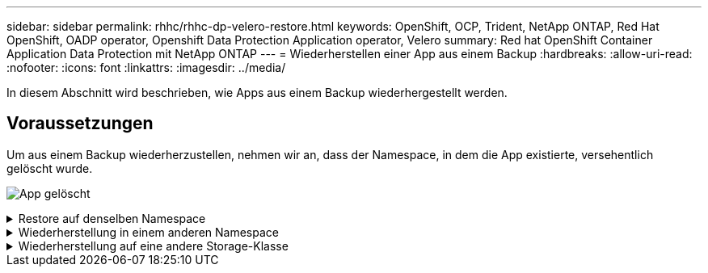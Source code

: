 ---
sidebar: sidebar 
permalink: rhhc/rhhc-dp-velero-restore.html 
keywords: OpenShift, OCP, Trident, NetApp ONTAP, Red Hat OpenShift, OADP operator, Openshift Data Protection Application operator, Velero 
summary: Red hat OpenShift Container Application Data Protection mit NetApp ONTAP 
---
= Wiederherstellen einer App aus einem Backup
:hardbreaks:
:allow-uri-read: 
:nofooter: 
:icons: font
:linkattrs: 
:imagesdir: ../media/


[role="lead"]
In diesem Abschnitt wird beschrieben, wie Apps aus einem Backup wiederhergestellt werden.



== Voraussetzungen

Um aus einem Backup wiederherzustellen, nehmen wir an, dass der Namespace, in dem die App existierte, versehentlich gelöscht wurde.

image:redhat_openshift_OADP_app_deleted_image1.png["App gelöscht"]

.Restore auf denselben Namespace
[%collapsible]
====
Um das Backup wiederherzustellen, das wir gerade erstellt haben, müssen wir eine Restore Custom Resource (CR) erstellen. Geben Sie ihm einen Namen, geben Sie den Namen des Backups an, von dem aus wir die Wiederherstellungs-PVs wiederherstellen möchten, und setzen Sie sie auf „True“. Weitere Parameter können wie in dargestellt eingestellt werden link:https://docs.openshift.com/container-platform/4.14/backup_and_restore/application_backup_and_restore/backing_up_and_restoring/restoring-applications.html["Dokumentation"]. Klicken Sie auf die Schaltfläche Erstellen.

image:redhat_openshift_OADP_restore_image1.jpg["CR wiederherstellen erstellen"]

....
apiVersion: velero.io/v1
kind: Restore
apiVersion: velero.io/v1
metadata:
  name: restore
  namespace: openshift-adp
spec:
  backupName: backup-postgresql-ontaps3
  restorePVs: true
....
Wenn in der Phase Abgeschlossen angezeigt wird, wird angezeigt, dass die App zum Zeitpunkt der Snapshot-Erstellung wieder in den Status zurückgesetzt wurde. Die App wird im selben Namespace wiederhergestellt.

image:redhat_openshift_OADP_restore_image2.jpg["Wiederherstellung abgeschlossen"] image:redhat_openshift_OADP_restore_image2a.png["Im selben Namespace wiederhergestellt"]

====
.Wiederherstellung in einem anderen Namespace
[%collapsible]
====
Um die App in einem anderen Namespace wiederherzustellen, können Sie in der yaml-Definition des Restore CR ein NamepaceMapping bereitstellen.

Mit der folgenden yaml-Beispieldatei wird ein Restore CR erstellt, um eine App und ihren persistenten Speicher aus dem postgresql-Namespace auf den neuen Namespace postgresql-wiederhergestellt wiederherzustellen.

....
apiVersion: velero.io/v1
kind: Restore
metadata:
  name: restore-to-different-ns
  namespace: openshift-adp
spec:
  backupName: backup-postgresql-ontaps3
  restorePVs: true
  includedNamespaces:
  - postgresql
  namespaceMapping:
    postgresql: postgresql-restored
....
Wenn in der Phase Abgeschlossen angezeigt wird, wird angezeigt, dass die App zum Zeitpunkt der Snapshot-Erstellung wieder in den Status zurückgesetzt wurde. Die App wird in einem anderen Namespace wiederhergestellt, wie im yaml angegeben.

image:redhat_openshift_OADP_restore_image3.png["Wiederherstellung in einem neuen Namespace abgeschlossen"]

====
.Wiederherstellung auf eine andere Storage-Klasse
[%collapsible]
====
Velero bietet eine allgemeine Möglichkeit, die Ressourcen während der Wiederherstellung durch Angabe von json Patches zu ändern. Die json-Patches werden auf die Ressourcen angewendet, bevor sie wiederhergestellt werden. Die json-Patches werden in einer configmap angegeben und im Wiederherstellungsbefehl auf die configmap verwiesen. Diese Funktion ermöglicht Ihnen die Wiederherstellung mit einer anderen Storage-Klasse.

Im nachfolgenden Beispiel verwendet die Applikation während der Implementierung ontap-nas als Storage-Klasse für ihre persistenten Volumes. Es wird ein Backup der App Backup-postgresql-ontaps3 erstellt.

image:redhat_openshift_OADP_restore_image4.png["VM mit ontap-nas"]

image:redhat_openshift_OADP_restore_image5.png["VM-Backup mit ontap-nas"]

Simulieren Sie einen Verlust der App, indem Sie die App deinstallieren.

Um die VM mithilfe einer anderen Storage-Klasse, z. B. der Storage-Klasse ontap-nas-eco, wiederherzustellen, müssen Sie die folgenden zwei Schritte durchführen:

**Schritt 1**

Erstellen Sie eine config map (Console) im openshift-adp Namespace wie folgt: Geben Sie die Details wie im Screenshot gezeigt ein: Select Namespace : openshift-adp Name: Change-ontap-sc (kann jeder beliebige Name sein) Key: Change-ontap-sc-config.yaml: Value:

....
version: v1
resourceModifierRules:
- conditions:
     groupResource: persistentvolumeclaims
     resourceNameRegex: "data-postgresql*"
     namespaces:
     - postgresql
  patches:
  - operation: replace
    path: "/spec/storageClassName"
    value: "ontap-nas-eco"
....
image:redhat_openshift_OADP_restore_image6.png["Config map-ui"]

Das resultierende config map-Objekt sollte wie folgt aussehen (CLI):

image:redhat_openshift_OADP_restore_image7.png["Config Map CLI"]

Diese Konfigurationszuordnung wendet die Ressourcenänderungsregel an, wenn die Wiederherstellung erstellt wird. Für alle Ansprüche auf persistente Volumes, die mit RHEL beginnen, wird ein Patch eingesetzt, der den Namen der Storage-Klasse auf ontap-nas-Eco ersetzt.

**Schritt 2**

Verwenden Sie zum Wiederherstellen der VM den folgenden Befehl aus der Velero CLI:

....

#velero restore create restore1 --from-backup backup1 --resource-modifier-configmap change-storage-class-config -n openshift-adp
....
Die App wird im selben Namespace mit den Angaben zu persistenten Volumes wiederhergestellt, die über die Storage-Klasse ontap-nas-eco erstellt wurden.

image:redhat_openshift_OADP_restore_image8.png["VM stellt ontap-nas-Eco wieder her"]

====